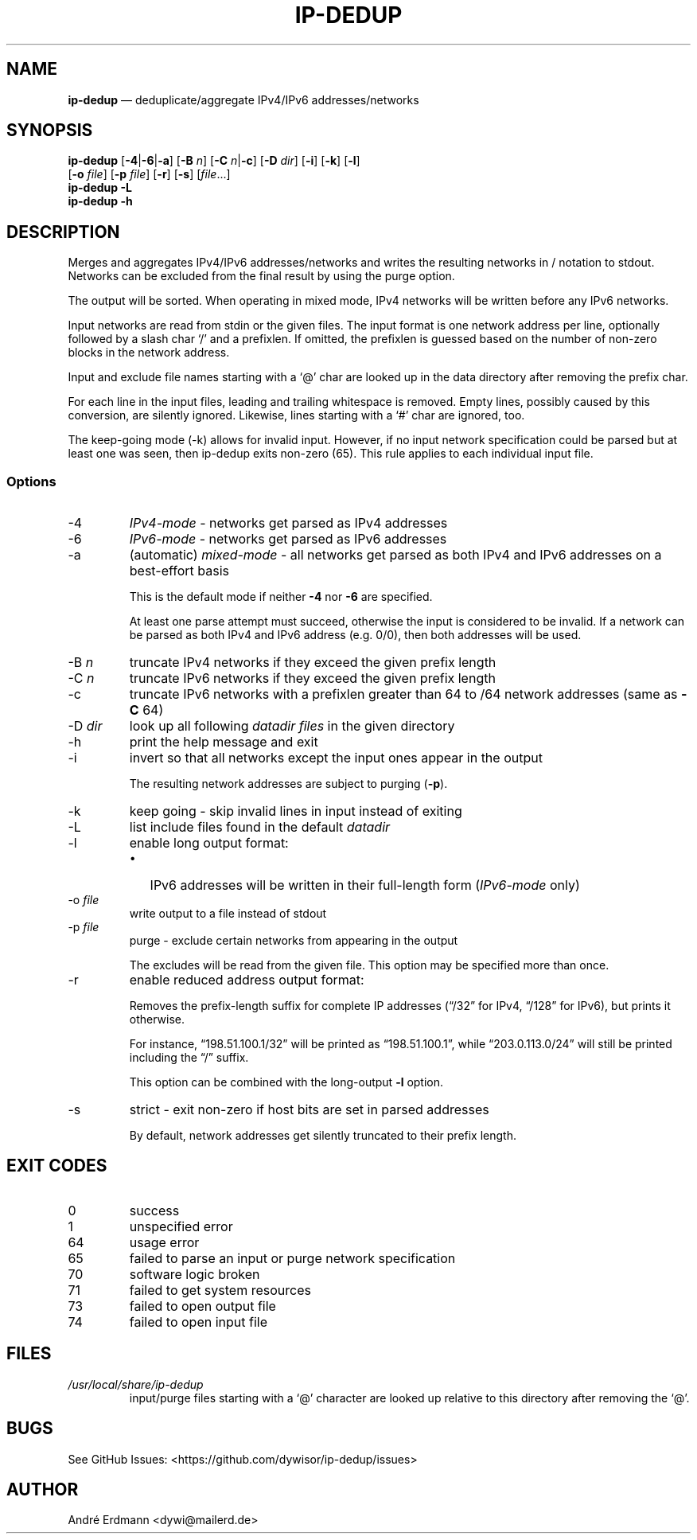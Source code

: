.\" Automatically generated by Pandoc 2.9.2.1
.\"
.TH "IP-DEDUP" "1" "" "Version 0.9" "ip-dedup"
.hy
.SH NAME
.PP
\f[B]ip-dedup\f[R] \[em] deduplicate/aggregate IPv4/IPv6
addresses/networks
.SH SYNOPSIS
.PP
\f[B]ip-dedup\f[R] [\f[B]-4\f[R]|\f[B]-6\f[R]|\f[B]-a\f[R]]
[\f[B]-B\f[R] \f[I]n\f[R]] [\f[B]-C\f[R] \f[I]n\f[R]|\f[B]-c\f[R]]
[\f[B]-D\f[R] \f[I]dir\f[R]] [\f[B]-i\f[R]] [\f[B]-k\f[R]]
[\f[B]-l\f[R]]
.PD 0
.P
.PD
\ \ \ \ \ \ \ \ \ [\f[B]-o\f[R] \f[I]file\f[R]] [\f[B]-p\f[R]
\f[I]file\f[R]] [\f[B]-r\f[R]] [\f[B]-s\f[R]] [\f[I]file\f[R]\&...]
.PD 0
.P
.PD
\f[B]ip-dedup\f[R] \f[B]-L\f[R]
.PD 0
.P
.PD
\f[B]ip-dedup\f[R] \f[B]-h\f[R]
.SH DESCRIPTION
.PP
Merges and aggregates IPv4/IPv6 addresses/networks and writes the
resulting networks in / notation to stdout.
Networks can be excluded from the final result by using the purge
option.
.PP
The output will be sorted.
When operating in mixed mode, IPv4 networks will be written before any
IPv6 networks.
.PP
Input networks are read from stdin or the given files.
The input format is one network address per line, optionally followed by
a slash char `/' and a prefixlen.
If omitted, the prefixlen is guessed based on the number of non-zero
blocks in the network address.
.PP
Input and exclude file names starting with a `\[at]' char are looked up
in the data directory after removing the prefix char.
.PP
For each line in the input files, leading and trailing whitespace is
removed.
Empty lines, possibly caused by this conversion, are silently ignored.
Likewise, lines starting with a `#' char are ignored, too.
.PP
The keep-going mode (-k) allows for invalid input.
However, if no input network specification could be parsed but at least
one was seen, then ip-dedup exits non-zero (65).
This rule applies to each individual input file.
.SS Options
.TP
-4
\f[I]IPv4-mode\f[R] - networks get parsed as IPv4 addresses
.TP
-6
\f[I]IPv6-mode\f[R] - networks get parsed as IPv6 addresses
.TP
-a
(automatic) \f[I]mixed-mode\f[R] - all networks get parsed as both IPv4
and IPv6 addresses on a best-effort basis
.RS
.PP
This is the default mode if neither \f[B]-4\f[R] nor \f[B]-6\f[R] are
specified.
.PP
At least one parse attempt must succeed, otherwise the input is
considered to be invalid.
If a network can be parsed as both IPv4 and IPv6 address (e.g.\ 0/0),
then both addresses will be used.
.RE
.TP
-B \f[I]n\f[R]
truncate IPv4 networks if they exceed the given prefix length
.TP
-C \f[I]n\f[R]
truncate IPv6 networks if they exceed the given prefix length
.TP
-c
truncate IPv6 networks with a prefixlen greater than 64 to /64 network
addresses (same as \f[B]-C\f[R] 64)
.TP
-D \f[I]dir\f[R]
look up all following \f[I]datadir files\f[R] in the given directory
.TP
-h
print the help message and exit
.TP
-i
invert so that all networks except the input ones appear in the output
.RS
.PP
The resulting network addresses are subject to purging (\f[B]-p\f[R]).
.RE
.TP
-k
keep going - skip invalid lines in input instead of exiting
.TP
-L
list include files found in the default \f[I]datadir\f[R]
.TP
-l
enable long output format:
.RS
.IP \[bu] 2
IPv6 addresses will be written in their full-length form
(\f[I]IPv6-mode\f[R] only)
.RE
.TP
-o \f[I]file\f[R]
write output to a file instead of stdout
.TP
-p \f[I]file\f[R]
purge - exclude certain networks from appearing in the output
.RS
.PP
The excludes will be read from the given file.
This option may be specified more than once.
.RE
.TP
-r
enable reduced address output format:
.RS
.PP
Removes the prefix-length suffix for complete IP addresses
(\[lq]/32\[rq] for IPv4, \[lq]/128\[rq] for IPv6), but prints it
otherwise.
.PP
For instance, \[lq]198.51.100.1/32\[rq] will be printed as
\[lq]198.51.100.1\[rq], while \[lq]203.0.113.0/24\[rq] will still be
printed including the \[lq]/\[rq] suffix.
.PP
This option can be combined with the long-output \f[B]-l\f[R] option.
.RE
.TP
-s
strict - exit non-zero if host bits are set in parsed addresses
.RS
.PP
By default, network addresses get silently truncated to their prefix
length.
.RE
.SH EXIT CODES
.TP
0
success
.TP
1
unspecified error
.TP
64
usage error
.TP
65
failed to parse an input or purge network specification
.TP
70
software logic broken
.TP
71
failed to get system resources
.TP
73
failed to open output file
.TP
74
failed to open input file
.SH FILES
.TP
\f[I]/usr/local/share/ip-dedup\f[R]
input/purge files starting with a `\[at]' character are looked up
relative to this directory after removing the `\[at]'.
.SH BUGS
.PP
See GitHub Issues: <https://github.com/dywisor/ip-dedup/issues>
.SH AUTHOR
.PP
Andr\['e] Erdmann <dywi@mailerd.de>
